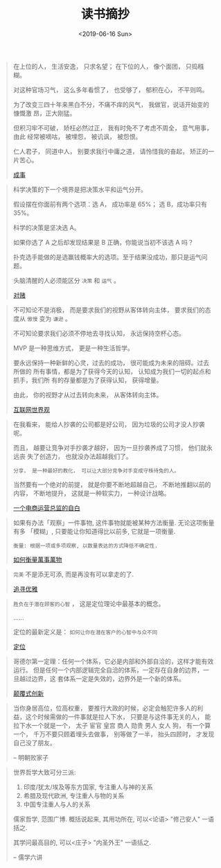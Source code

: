 #+TITLE: 读书摘抄
#+DATE: <2019-06-16 Sun>
#+OPTIONS: toc:nil num:nil

#+BEGIN_QUOTE
在上位的人， 生活安逸， 只求名望； 在下位的人， 像个面团， 只捣糨糊。

对这种官场习气， 这么多年看惯了， 也受够了， 郁积在心， 不平则鸣。

为了改变三四十年来黑白不分，不痛不痒的风气， 我做官，说话开始变的慷慨激
昂，正大刚猛。

但积习牢不可破， 矫枉必然过正， 我有时免不了考虑不周全， 意气用事， 由此
经常被嘀咕， 被埋怨， 被讥讽， 被怨恨。

仁人君子， 同道中人， 别要求我行中庸之道， 请怜惜我的奋起， 矫正的一片苦心。

[[https://book.douban.com/subject/33420594/][成事]]
#+END_QUOTE

#+BEGIN_QUOTE
科学决策的下一个境界是把决策水平和运气分开。

假设摆在你面前有两个选项：选 A， 成功率是 65%； 选 B，成功率只有 35%。

科学的决策是坚决选 A。

如果你选了 A 之后却发现结果是 B 正确，你能说当初不该选 A 吗？

扑克选手能做的是选赢钱概率大的选项。至于结果没成功，那只是运气问题。

头脑清醒的人必须能区分 =决策= 和 =运气= 。


[[https://book.douban.com/subject/30347596/][对赌]]
#+END_QUOTE

#+BEGIN_QUOTE
不可知论不是消极， 而是要求我们的视野从客体转向主体， 要求我们的态度从 =傲慢= 变为 =谦逊= 。

不可知论要求我们必须不停地去寻找认知， 永远保持空杯心态。

MVP 是一种思维方式， 更是一种生活哲学。

要永远保持一种新鲜的心灵，过去的成功， 很可能成为未来的阻碍。过去所做的
所有事情，都是为了获得今天的认知， 认知成为我们一切的起点和抓手，我们所
有的存量都是为了获得认知， 获得增量。

由此， 你的视野才从过去转向未来， 从客体转向主体。

[[https://book.douban.com/subject/26344853/][互联网世界观]]
#+END_QUOTE

#+BEGIN_QUOTE
在我看来， 能给人抄袭的公司都是好公司， 因为垃圾的公司才没人抄袭呢。

而且， 越要让竞争对手抄袭才越好， 因为一旦抄袭养成了习惯， 他们就永远丧
失了创造力， 也就没办法超越我们了。

=分享， 是一种最好的教化， 可以让大部分竞争对手变成守株待兔的人。=

当然要有一个绝对的前提， 就是你要不断地超越自己， 不断地推翻以前的内容，
不断地提升， 这就是一种软实力， 一种设计战略。

[[https://book.douban.com/subject/27004664/][一个电商运营总监的自白]]
#+END_QUOTE

#+BEGIN_QUOTE
如果有办法「观察」一件事物, 这件事物就能被某种方法衡量. 无论这项衡量有多
「模糊」, 只要能让你知道得比以前多, 它就是一项衡量.

=衡量: 根据一项或多项观察, 以数量表达的方式降低不确定性.=

[[https://book.douban.com/subject/25810463/][如何衡量萬事萬物]]
#+END_QUOTE

#+BEGIN_QUOTE
=完美= 不是添无可添, 而是再没有可以拿走的了.

[[https://book.douban.com/subject/25831390/][追寻优雅]]
#+END_QUOTE

#+BEGIN_QUOTE
=胜负在于潜在顾客的心智= ， 这是定位理论中最基本的概念。

......

定位的最新定义是： =如何让你在潜在客户的心智中与众不同=

[[https://book.douban.com/subject/1017180/][定位]]
#+END_QUOTE

#+BEGIN_QUOTE
哥德尔第一定理：任何一个体系，它必是内部和外部自洽的，这样才能有效运行。
但是任何一个内部逻辑完全自洽的体系，一定存在自身的边界，一旦越过边界，这
套体系一定是失效的，边界外是一个新的体系。

[[https://book.douban.com/subject/26383733/][颠覆式创新]]
#+END_QUOTE

#+BEGIN_QUOTE
当你身居高位，位高权重， 要推行大政的时候，必定会触犯许多人的利益，这个时候需做的一件事就是拉人下水， 只要是与这件事无关的人， 能拉下水一个就是一个， 太子 宦官 皇宫 商人 勋贵 男人 女人 狗， 有一个算一个， 千万不要只顾着埋头去做事， 别等做了一半， 抬头四顾时， 才发现自己没了朋友。

-- 明朝败家子
#+END_QUOTE

#+BEGIN_QUOTE
世界哲学大致可分三派:
1. 印度/犹太/埃及等东方国家, 专注重人与神的关系
2. 希腊及现代欧洲, 专注重人与物的关系
3. 中国专注重人与人的关系

儒家哲学, 范围广博. 概括说起来, 其用功所在, 可以<论语> "修己安人" 一语括之.

其学问最高目的, 可以<庄子> "内圣外王" 一语括之.

-- 儒学六讲
#+END_QUOTE
